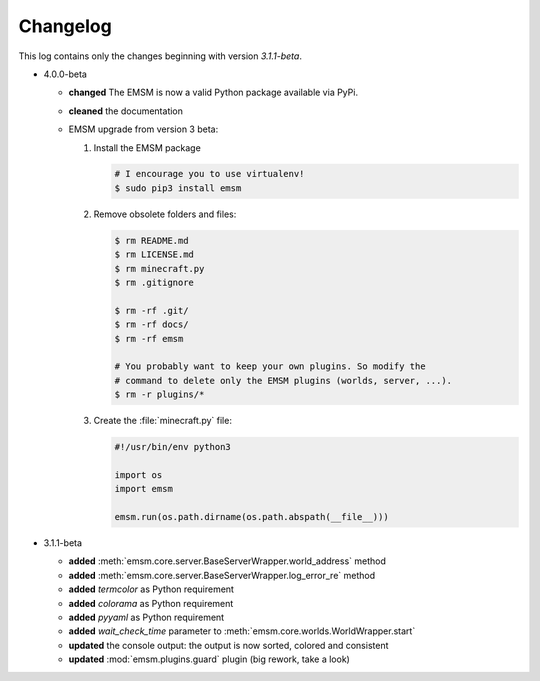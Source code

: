 .. _changelog:

Changelog
=========

This log contains only the changes beginning with version *3.1.1-beta*.

*   4.0.0-beta

    *   **changed** The EMSM is now a valid Python package available via PyPi.
    *   **cleaned** the documentation
    *   EMSM upgrade from version 3 beta:

        #.  Install the EMSM package

            .. code-block:: bash

                # I encourage you to use virtualenv!
                $ sudo pip3 install emsm

        #.  Remove obsolete folders and files:

            .. code-block:: bash

                $ rm README.md
                $ rm LICENSE.md
                $ rm minecraft.py
                $ rm .gitignore

                $ rm -rf .git/
                $ rm -rf docs/
                $ rm -rf emsm

                # You probably want to keep your own plugins. So modify the
                # command to delete only the EMSM plugins (worlds, server, ...).
                $ rm -r plugins/*

        #.  Create the :file:`minecraft.py` file:

            .. code-block:: python

                #!/usr/bin/env python3

                import os
                import emsm

                emsm.run(os.path.dirname(os.path.abspath(__file__)))

*   3.1.1-beta

    *   **added**   :meth:`emsm.core.server.BaseServerWrapper.world_address` method
    *   **added**   :meth:`emsm.core.server.BaseServerWrapper.log_error_re` method
    *   **added**   *termcolor* as Python requirement
    *   **added**   *colorama* as Python requirement
    *   **added**   *pyyaml* as Python requirement
    *   **added**   *wait_check_time* parameter to
        :meth:`emsm.core.worlds.WorldWrapper.start`
    *   **updated** the console output: the output is now sorted, colored and
        consistent
    *   **updated** :mod:`emsm.plugins.guard` plugin (big rework, take a look)
